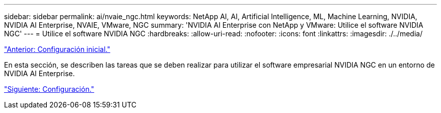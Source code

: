 ---
sidebar: sidebar 
permalink: ai/nvaie_ngc.html 
keywords: NetApp AI, AI, Artificial Intelligence, ML, Machine Learning, NVIDIA, NVIDIA AI Enterprise, NVAIE, VMware, NGC 
summary: 'NVIDIA AI Enterprise con NetApp y VMware: Utilice el software NVIDIA NGC' 
---
= Utilice el software NVIDIA NGC
:hardbreaks:
:allow-uri-read: 
:nofooter: 
:icons: font
:linkattrs: 
:imagesdir: ./../media/


link:nvaie_initial_setup.html["Anterior: Configuración inicial."]

[role="lead"]
En esta sección, se describen las tareas que se deben realizar para utilizar el software empresarial NVIDIA NGC en un entorno de NVIDIA AI Enterprise.

link:nvaie_ngc_setup.html["Siguiente: Configuración."]
